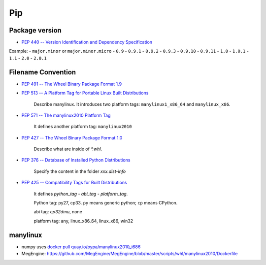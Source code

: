 
Pip
===

Package version
---------------

- `PEP 440 -- Version Identification and Dependency Specification <https://www.python.org/dev/peps/pep-0440/>`_

Example:
- ``major.minor`` or  ``major.minor.micro``
- ``0.9``
- ``0.9.1``
- ``0.9.2``
- ``0.9.3``
- ``0.9.10``
- ``0.9.11``
- ``1.0``
- ``1.0.1``
- ``1.1``
- ``2.0``
- ``2.0.1``

Filename Convention
-------------------

- `PEP 491 -- The Wheel Binary Package Format 1.9 <https://www.python.org/dev/peps/pep-0491/>`_

- `PEP 513 -- A Platform Tag for Portable Linux Built Distributions <https://www.python.org/dev/peps/pep-0513/>`_

    Describe manylinux. It introduces two platform tags: ``manylinux1_x86_64`` and ``manylinux_x86``.

- `PEP 571 -- The manylinux2010 Platform Tag <https://www.python.org/dev/peps/pep-0571/>`_

    It defines another platform tag: ``manylinux2010``

- `PEP 427 -- The Wheel Binary Package Format 1.0 <https://www.python.org/dev/peps/pep-0427/>`_

    Describe what are inside of `*.whl`.

- `PEP 376 -- Database of Installed Python Distributions <https://www.python.org/dev/peps/pep-0376/>`_

    Specify the content in the folder `xxx.dist-info`

- `PEP 425 -- Compatibility Tags for Built Distributions <https://www.python.org/dev/peps/pep-0425/>`_

    It defines `python_tag - abi_tag - platform_tag`.

    Python tag: py27, cp33. ``py`` means generic python; ``cp`` means CPython.

    abi tag: `cp32dmu`, none

    platform tag: any, linux_x86_64, linux_x86, win32

manylinux
---------

- numpy uses `docker pull quay.io/pypa/manylinux2010_i686 <https://github.com/numpy/numpy/blob/master/azure-pipelines.yml#L37>`_

- MegEngine: `<https://github.com/MegEngine/MegEngine/blob/master/scripts/whl/manylinux2010/Dockerfile>`_

  .. code-block:

    FROM quay.io/pypa/manylinux2010_x86_64:2020-01-31-046f791

